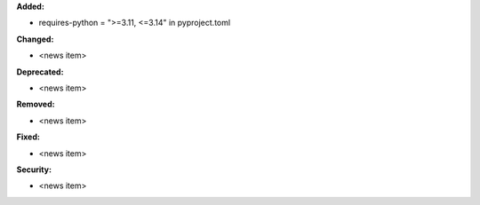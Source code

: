 **Added:**

* requires-python = ">=3.11, <=3.14" in pyproject.toml

**Changed:**

* <news item>

**Deprecated:**

* <news item>

**Removed:**

* <news item>

**Fixed:**

* <news item>

**Security:**

* <news item>
